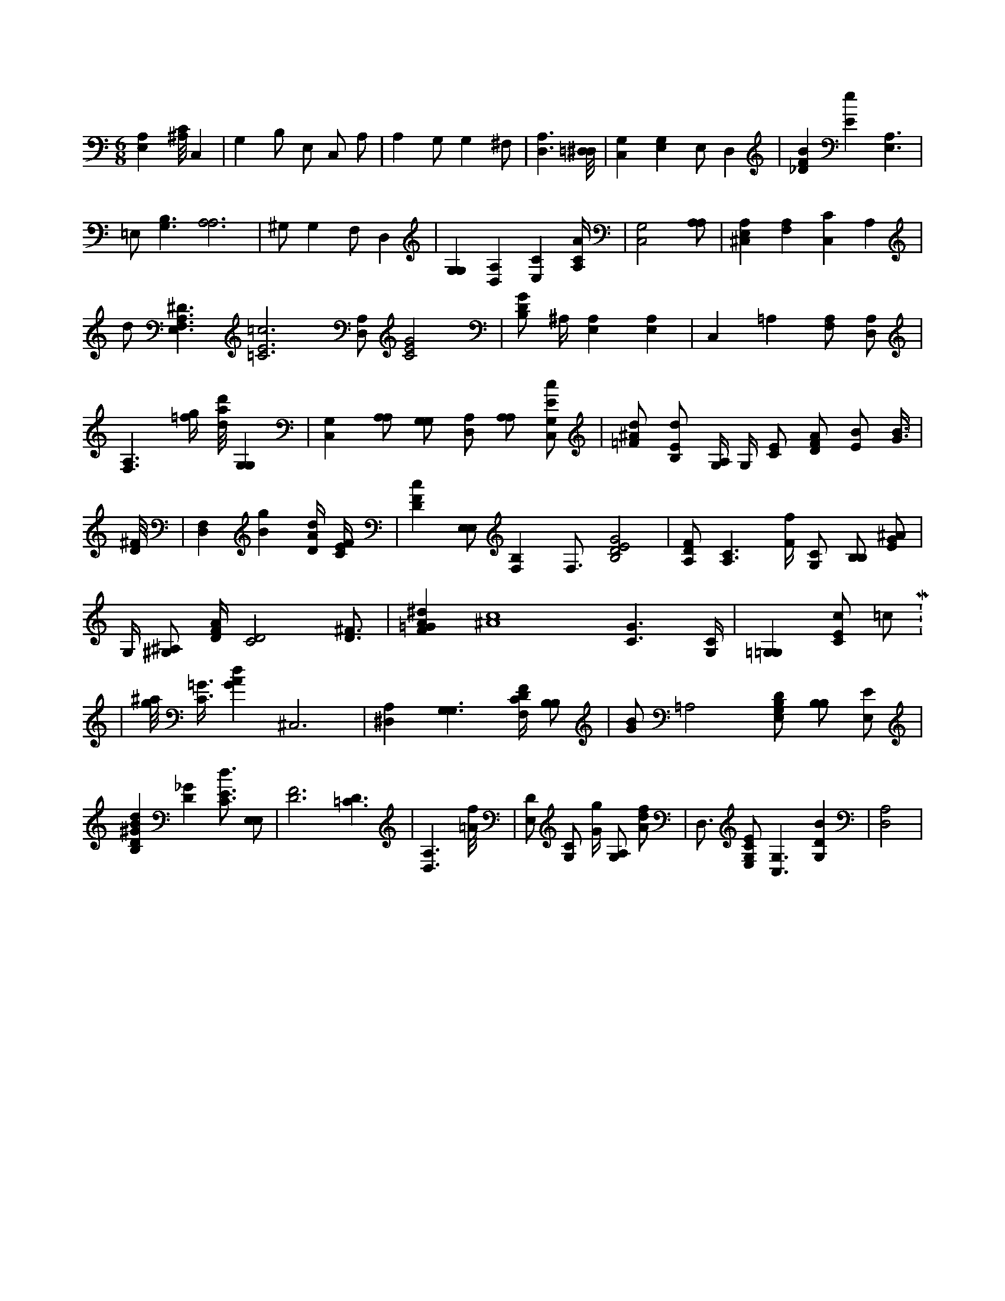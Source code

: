 X:560
L:1/4
M:6/8
K:CMaj
[A,E,] [^A,/8C/8] C, | G, B,/2 E,/2 C,/2 A,/2 | A, G,/2 G, ^F,/2 | [D,3/2A,3/2] [=D,/8^D,/8] | [C,G,] [E,G,] E,/2 D, | [_DFB] [Ee] [E,3/2A,3/2] | =E,/2 [G,3/2B,3/2] [A,3A,3] | ^G,/2 G, F,/2 D, | [G,G,] [D,A,] [E,C] [A,/4C/4A/4] | [C,2G,2] [A,/2A,/2] | [^C,E,A,] [F,A,] [C,C] A, | d/2 [E,3/2F,3/2A,3/2^D3/2] [=C3E3=c3] [D,/2A,/2] [C2E2G2] | [B,/2D/2G/2] ^A,/4 [A,E,] [A,E,] | C, =A, [A,/2F,/2] [D,/2A,/2] | [F,3/2A,3/2] [=f/4g/4] [d/8a/8d'/8] [G,G,] | [C,G,] [A,/2A,/2] [G,/2G,/2] [D,/2A,/2] [A,/2A,/2] [C,/2G,/2E/2c/2] | [=F/2^A/2d/2] [B,/2E/2d/2] [G,/4A,/4] G,/4 [C/2E/2] [D/2F/2A/2] [E/2B/2] [G3/8B3/8] | [D/8^F/8] | [D,F,] [Bg] [D/4A/4d/4] [C/4E/4F/4] | [DFc] [E,/2E,/2] [F,B,] F,3/4 [B,2D2E2G2] | [A,/2D/2F/2] [A,3/2C3/2] [F/4f/4] [G,/2C/2] [B,/2B,/2] [E/2G/2^A/2] | G,/4 [^A,/2^G,/2] [D/4F/4A/4] [C2D2] [D3/4^F3/4] | [F=GA^d] [^A4c4] [C3/2G3/2] [G,/4C/4] | [=G,=G,] [C/2E/2c/2] 8 =c/2 M:12/8 | [g/8^a/8] [C3/8=G3/8] [GAd] ^C,3 | [^D,A,] [G,3/2G,3/2] [F,/4C/4D/4F/4] [B,/2B,/2] | [G/2B/2] =A,2 [E,/2G,/2B,/2D/2] [B,/2B,/2] [E,/2E/2] | [B,D^GBd] [D_G] [C3/4E3/4d3/4] [E,/2E,/2] | [D3F3] [=C3/2D3/2] | [D,3/2A,3/2] [=A/8f/8] | [E,/2D/2] [G,/2C/2] [G/4g/4] [A,/2G,/2] [A/2d/2f/2] | D,3/4 [E,/2G,/2C/2E/2] [C,3/2G,3/2] [G,DB] | [D,2A,2] |
